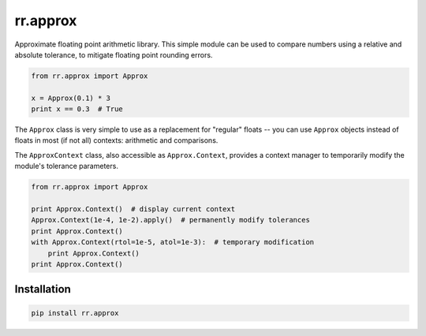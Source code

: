 =========
rr.approx
=========

Approximate floating point arithmetic library. This simple module can be used to compare numbers using a relative and absolute tolerance, to mitigate floating point rounding errors.

.. code-block:: python

    from rr.approx import Approx

    x = Approx(0.1) * 3
    print x == 0.3  # True

The ``Approx`` class is very simple to use as a replacement for "regular" floats -- you can use ``Approx`` objects instead of floats in most (if not all) contexts: arithmetic and comparisons.

The ``ApproxContext`` class, also accessible as ``Approx.Context``, provides a context manager to temporarily modify the module's tolerance parameters.

.. code-block:: python

    from rr.approx import Approx

    print Approx.Context()  # display current context
    Approx.Context(1e-4, 1e-2).apply()  # permanently modify tolerances
    print Approx.Context()
    with Approx.Context(rtol=1e-5, atol=1e-3):  # temporary modification
        print Approx.Context()
    print Approx.Context()


Installation
------------

.. code-block:: bash

    pip install rr.approx


